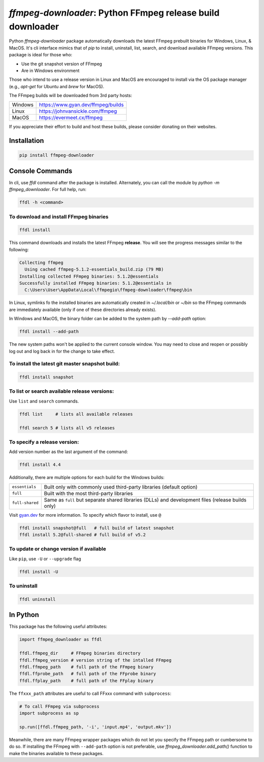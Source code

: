 `ffmpeg-downloader`: Python FFmpeg release build downloader
===========================================================

|pypi| |pypi-status| |pypi-pyvers| |github-license| |github-status|

.. |pypi| image:: https://img.shields.io/pypi/v/ffmpeg-downloader
  :alt: PyPI
.. |pypi-status| image:: https://img.shields.io/pypi/status/ffmpeg-downloader
  :alt: PyPI - Status
.. |pypi-pyvers| image:: https://img.shields.io/pypi/pyversions/ffmpeg-downloader
  :alt: PyPI - Python Version
.. |github-license| image:: https://img.shields.io/github/license/python-ffmpegio/python-ffmpeg-downloader
  :alt: GitHub License
.. |github-status| image:: https://img.shields.io/github/actions/workflow/status/python-ffmpegio/python-ffmpeg-downloader/test_n_pub.yml?branch=main
  :alt: GitHub Workflow Status

Python `ffmpeg-downloader` package automatically downloads the latest FFmpeg prebuilt binaries for Windows, Linux, & MacOS. 
It's cli interface mimics that of `pip` to install, uninstall, list, search, and download available FFmpeg versions. This package
is ideal for those who:

- Use the git snapshot version of FFmpeg
- Are in Windows environment
 
Those who intend to use a release version in Linux and MacOS are encouraged to install via the OS package manager 
(e.g., `apt-get` for Ubuntu and `brew` for MacOS).

The FFmpeg builds will be downloaded from 3rd party hosts:

=======  ==========================================================================
Windows  `https://www.gyan.dev/ffmpeg/builds <https://www.gyan.dev/ffmpeg/builds>`_
Linux    `https://johnvansickle.com/ffmpeg <https://johnvansickle.com/ffmpeg>`_
MacOS    `https://evermeet.cx/ffmpeg <https://evermeet.cx/ffmpeg>`_
=======  ==========================================================================

If you appreciate their effort to build and host these builds, please consider donating on their websites.

Installation
------------

.. code-block:: bash

   pip install ffmpeg-downloader

Console Commands
----------------

In cli, use `ffdl` command after the package is installed. Alternately, you can call the module by 
`python -m ffmpeg_downloader`. For full help, run:

.. code-block::

  ffdl -h <command>

To download and install FFmpeg binaries
^^^^^^^^^^^^^^^^^^^^^^^^^^^^^^^^^^^^^^^

.. code-block:: bash

  ffdl install

This command downloads and installs the latest FFmpeg **release**. You will see the progress messages
similar to the following:

.. code-block:: bash

   Collecting ffmpeg 
     Using cached ffmpeg-5.1.2-essentials_build.zip (79 MB)
   Installing collected FFmpeg binaries: 5.1.2@essentials
   Successfully installed FFmpeg binaries: 5.1.2@essentials in
     C:\Users\User\AppData\Local\ffmpegio\ffmpeg-downloader\ffmpeg\bin

In Linux, symlinks fo the installed binaries are automatically created in `~/.local/bin` or `~/bin`
so the FFmpeg commands are immediately available (only if one of these directories already exists).

In Windows and MacOS, the binary folder can be added to the system path by `--add-path` option:

.. code-block:: bash

  ffdl install --add-path

The new system paths won't be applied to the current console window. You may need to close and reopen
or possibly log out and log back in for the change to take effect.

To install the latest git master snapshot build:
^^^^^^^^^^^^^^^^^^^^^^^^^^^^^^^^^^^^^^^^^^^^^^^^

.. code-block:: bash

  ffdl install snapshot

To list or search available release versions:
^^^^^^^^^^^^^^^^^^^^^^^^^^^^^^^^^^^^^^^^^^^^^

Use ``list`` and ``search`` commands.

.. code-block:: bash

  ffdl list     # lists all available releases

  ffdl search 5 # lists all v5 releases 


To specify a release version:
^^^^^^^^^^^^^^^^^^^^^^^^^^^^^

Add version number as the last argument of the command:

.. code-block:: bash

  ffdl install 4.4

Additionally, there are multiple options for each build for the Windows builds:

===============    ===========================================================================
``essentials``     Built only with commonly used third-party libraries (default option)
``full``           Built with the most third-party libraries
``full-shared``    Same as ``full`` but separate shared libraries (DLLs) and development files 
                   (release builds only)
===============    ===========================================================================

Visit `gyan.dev <https://www.gyan.dev/ffmpeg/builds/#about-these-builds>`_ for more information. 
To specify which flavor to install, use ``@``

.. code-block:: bash

   ffdl install snapshot@full   # full build of latest snapshot
   ffdl install 5.2@full-shared # full build of v5.2

To update or change version if available
^^^^^^^^^^^^^^^^^^^^^^^^^^^^^^^^^^^^^^^^

Like ``pip``, use ``-U`` or ``--upgrade`` flag 

.. code-block:: bash

  ffdl install -U

To uninstall
^^^^^^^^^^^^

.. code-block:: bash

  ffdl uninstall

In Python
---------

This package has the following useful attributes:

.. code-block:: python
  
  import ffmpeg_downloader as ffdl

  ffdl.ffmpeg_dir     # FFmpeg binaries directory 
  ffdl.ffmpeg_version # version string of the intalled FFmpeg
  ffdl.ffmpeg_path    # full path of the FFmpeg binary
  ffdl.ffprobe_path   # full path of the FFprobe binary
  ffdl.ffplay_path    # full path of the FFplay binary


The ``ffxxx_path`` attributes are useful to call FFxxx command with ``subprocess``:

.. code-block:: python

  # To call FFmpeg via subprocess
  import subprocess as sp

  sp.run([ffdl.ffmpeg_path, '-i', 'input.mp4', 'output.mkv'])

Meanwhile, there are many FFmpeg wrapper packages which do not let you specify the
FFmpeg path or cumbersome to do so. If installing the FFmpeg with ``--add-path`` option is
not preferable, use `ffmpeg_downloader.add_path()` function to make the binaries available
to these packages.
